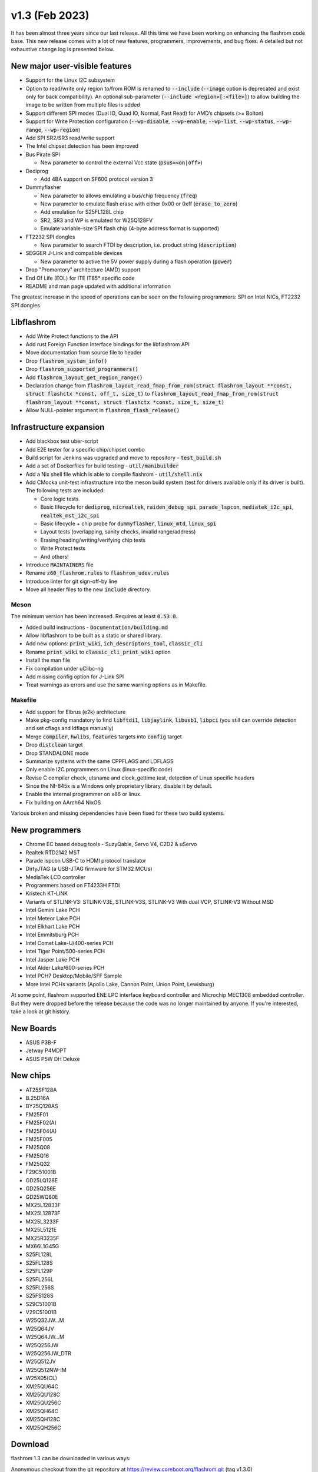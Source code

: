 ===============
v1.3 (Feb 2023)
===============

It has been almost three years since our last release. All this time we have been working
on enhancing the flashrom code base. This new release comes with a lot of new features, programmers,
improvements, and bug fixes. A detailed but not exhaustive change log is presented below.

New major user-visible features
===============================

* Support for the Linux I2C subsystem
* Option to read/write only region to/from ROM is renamed to :code:`--include` (:code:`--image` option
  is deprecated and exist only for back compatibility). An optional sub-parameter
  (:code:`--include <region>[:<file>]`) to allow building the image to be written from multiple files is added
* Support different SPI modes (Dual IO, Quad IO, Normal, Fast Read) for AMD’s chipsets (>= Bolton)
* Support for Write Protection configuration (:code:`--wp-disable`, :code:`--wp-enable`, :code:`--wp-list`,
  :code:`--wp-status`, :code:`--wp-range`, :code:`--wp-region`)
* Add SPI SR2/SR3 read/write support
* The Intel chipset detection has been improved
* Bus Pirate SPI

  * New parameter to control the external Vcc state (:code:`psus=<on|off>`)

* Dediprog

  * Add 4BA support on SF600 protocol version 3

* Dummyflasher

  * New parameter to allows emulating a bus/chip frequency (:code:`freq`)
  * New parameter to emulate flash erase with either 0x00 or 0xff (:code:`erase_to_zero`)
  * Add emulation for S25FL128L chip
  * SR2, SR3 and WP is emulated for W25Q128FV
  * Emulate variable-size SPI flash chip (4-byte address format is supported)

* FT2232 SPI dongles

  * New parameter to search FTDI by description, i.e. product string (:code:`description`)

* SEGGER J-Link and compatible devices

  * New parameter to active the 5V power supply during a flash operation (:code:`power`)

* Drop "Promontory" architecture (AMD) support
* End Of Life (EOL) for ITE IT85* specific code
* README and man page updated with additional information

The greatest increase in the speed of operations can be seen on the following programmers:
SPI on Intel NICs, FT2232 SPI dongles

Libflashrom
===========

* Add Write Protect functions to the API
* Add rust Foreign Function Interface bindings for the libflashrom API
* Move documentation from source file to header
* Drop :code:`flashrom_system_info()`
* Drop :code:`flashrom_supported_programmers()`
* Add :code:`flashrom_layout_get_region_range()`
* Declaration change from :code:`flashrom_layout_read_fmap_from_rom(struct flashrom_layout **const, struct flashctx *const, off_t, size_t)`
  to :code:`flashrom_layout_read_fmap_from_rom(struct flashrom_layout **const, struct flashctx *const, size_t, size_t)`
* Allow NULL-pointer argument in :code:`flashrom_flash_release()`

Infrastructure expansion
========================

* Add blackbox test uber-script
* Add E2E tester for a specific chip/chipset combo
* Build script for Jenkins was upgraded and move to repository - :code:`test_build.sh`
* Add a set of Dockerfiles for build testing - :code:`util/manibuilder`
* Add a Nix shell file which is able to compile flashrom - :code:`util/shell.nix`
* Add CMocka unit-test infrastructure into the meson build system (test for drivers available only
  if its driver is built). The following tests are included:

  * Core logic tests
  * Basic lifecycle for :code:`dediprog`, :code:`nicrealtek`, :code:`raiden_debug_spi`, :code:`parade_lspcon`,
    :code:`mediatek_i2c_spi`, :code:`realtek_mst_i2c_spi`
  * Basic lifecycle + chip probe for :code:`dummyflasher`, :code:`linux_mtd`, :code:`linux_spi`
  * Layout tests (overlapping, sanity checks, invalid range/address)
  * Erasing/reading/writing/verifying chip tests
  * Write Protect tests
  * And others!

* Introduce :code:`MAINTAINERS` file
* Rename :code:`z60_flashrom.rules` to :code:`flashrom_udev.rules`
* Introduce linter for git sign-off-by line
* Move all header files to the new :code:`include` directory.

Meson
-----

The minimum version has been increased. Requires at least :code:`0.53.0`.

* Added build instructions - :code:`Documentation/building.md`
* Allow libflashrom to be built as a static or shared library.
* Add new options: :code:`print_wiki`, :code:`ich_descriptors_tool`, :code:`classic_cli`
* Rename :code:`print_wiki` to :code:`classic_cli_print_wiki` option
* Install the man file
* Fix compilation under uClibc-ng
* Add missing config option for J-Link SPI
* Treat warnings as errors and use the same warning options as in Makefile.

Makefile
--------

* Add support for Elbrus (e2k) architecture
* Make pkg-config mandatory to find :code:`libftdi1`, :code:`libjaylink`,
  :code:`libusb1`, :code:`libpci`
  (you still can override detection and set cflags and ldflags manually)
* Merge :code:`compiler`, :code:`hwlibs`, :code:`features` targets into :code:`config` target
* Drop :code:`distclean` target
* Drop STANDALONE mode
* Summarize systems with the same CPPFLAGS and LDFLAGS
* Only enable I2C programmers on Linux (linux-specific code)
* Revise C compiler check, utsname and clock_gettime test, detection of Linux specific headers
* Since the NI-845x is a Windows only proprietary library, disable it by default.
* Enable the internal programmer on x86 or linux.
* Fix building on AArch64 NixOS

Various broken and missing dependencies have been fixed for these two build systems.

New programmers
===============

* Chrome EC based debug tools - SuzyQable, Servo V4, C2D2 & uServo
* Realtek RTD2142 MST
* Parade lspcon USB-C to HDMI protocol translator
* DirtyJTAG (a USB-JTAG firmware for STM32 MCUs)
* MediaTek LCD controller
* Programmers based on FT4233H FTDI
* Kristech KT-LINK
* Variants of STLINK-V3: STLINK-V3E, STLINK-V3S, STLINK-V3 With dual VCP, STLINK-V3 Without MSD
* Intel Gemini Lake PCH
* Intel Meteor Lake PCH
* Intel Elkhart Lake PCH
* Intel Emmitsburg PCH
* Intel Comet Lake-U/400-series PCH
* Intel Tiger Point/500-series PCH
* Intel Jasper Lake PCH
* Intel Alder Lake/600-series PCH
* Intel PCH7 Desktop/Mobile/SFF Sample
* More Intel PCHs variants (Apollo Lake, Cannon Point, Union Point, Lewisburg)

At some point, flashrom supported ENE LPC interface keyboard controller and Microchip MEC1308 embedded controller.
But they were dropped before the release because the code was no longer maintained by anyone. If you're interested,
take a look at git history.

New Boards
==========

* ASUS P3B-F
* Jetway P4MDPT
* ASUS P5W DH Deluxe

New chips
=========

* AT25SF128A
* B.25D16A
* BY25Q128AS
* FM25F01
* FM25F02(A)
* FM25F04(A)
* FM25F005
* FM25Q08
* FM25Q16
* FM25Q32
* F29C51001B
* GD25LQ128E
* GD25Q256E
* GD25WQ80E
* MX25L12833F
* MX25L12873F
* MX25L3233F
* MX25L5121E
* MX25R3235F
* MX66L1G45G
* S25FL128L
* S25FL128S
* S25FL129P
* S25FL256L
* S25FL256S
* S25FS128S
* S29C51001B
* V29C51001B
* W25Q32JW...M
* W25Q64JV
* W25Q64JW...M
* W25Q256JW
* W25Q256JW_DTR
* W25Q512JV
* W25Q512NW-IM
* W25X05(CL)
* XM25QU64C
* XM25QU128C
* XM25QU256C
* XM25QH64C
* XM25QH128C
* XM25QH256C

Download
========

flashrom 1.3 can be downloaded in various ways:

Anonymous checkout from the git repository at `<https://review.coreboot.org/flashrom.git>`_ (tag v1.3.0)

A tarball is available for download at

`<https://download.flashrom.org/releases/flashrom-v1.3.0.tar.bz2>`_ (GPG signature),
fingerprint: :code:`6E6E F9A0 BA47 8006 E277 6E4C C037 BB41 3134 D111`

and more in the "Tags" section of CGit at `<https://review.coreboot.org/cgit/flashrom.git>`_
